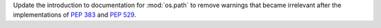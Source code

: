 Update the introduction to documentation for :mod:`os.path` to remove
warnings that became irrelevant after the implementations of :pep:`383` and
:pep:`529`.
